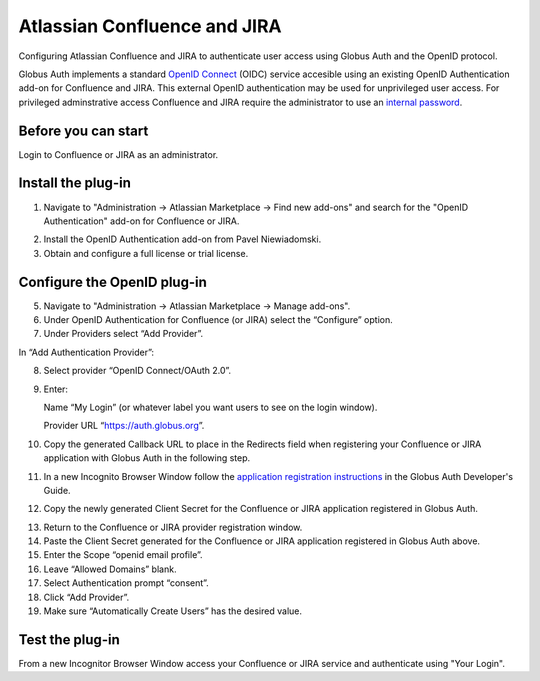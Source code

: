 Atlassian Confluence and JIRA
=============================

Configuring Atlassian Confluence and JIRA to authenticate user access using Globus Auth and the OpenID protocol.

Globus Auth implements a standard `OpenID Connect`_ (OIDC) service accesible using an existing OpenID Authentication add-on for Confluence and JIRA. This external OpenID authentication may be used for unprivileged user access. For privileged adminstrative access Confluence and JIRA require the administrator to use an `internal password`_.

.. _`OpenID Connect`: http://openid.net/connect/
.. _`internal password`: https://confluence.atlassian.com/adminjiraserver071/configuring-secure-administrator-sessions-802593160.html

Before you can start
--------------------

Login to Confluence or JIRA as an administrator.

Install the plug-in
-------------------

1. Navigate to "Administration -> Atlassian Marketplace -> Find new add-ons" and search for the "OpenID Authentication" add-on for Confluence or JIRA.

.. image:: atlassian-images/jira-openid-marketplace.jpg
   :width: 100%

2. Install the OpenID Authentication add-on from Pavel Niewiadomski.
3. Obtain and configure a full license or trial license.

Configure the OpenID plug-in
----------------------------

5. Navigate to "Administration -> Atlassian Marketplace -> Manage add-ons".
6. Under OpenID Authentication for Confluence (or JIRA) select the “Configure” option.
7. Under Providers select “Add Provider”.

.. image:: atlassian-images/jira-openid-providers.jpg
   :width: 100%

In “Add Authentication Provider”:

8. Select provider “OpenID Connect/OAuth 2.0”.
9. Enter:

   Name “My Login” (or whatever label you want users to see on the login window).

   Provider URL “https://auth.globus.org”.

10. Copy the generated Callback URL to place in the Redirects field when registering your Confluence or JIRA application with Globus Auth in the following step.

11. In a new Incognito Browser Window follow the `application registration instructions`_ in the Globus Auth Developer's Guide.

.. _`application registration instructions`: https://docs.globus.org/api/auth/developer-guide/#register-app

12. Copy the newly generated Client Secret for the Confluence or JIRA application registered in Globus Auth.

.. image:: atlassian-images/GlobusApplications.jpg
   :width: 100%

13. Return to the Confluence or JIRA provider registration window.
14. Paste the Client Secret generated for the Confluence or JIRA application registered in Globus Auth above.
15. Enter the Scope “openid email profile”.
16. Leave “Allowed Domains” blank.
17. Select Authentication prompt “consent”.
18. Click “Add Provider”.
19. Make sure “Automatically Create Users” has the desired value.

Test the plug-in
----------------

From a new Incognitor Browser Window access your Confluence or JIRA service and authenticate using "Your Login".
